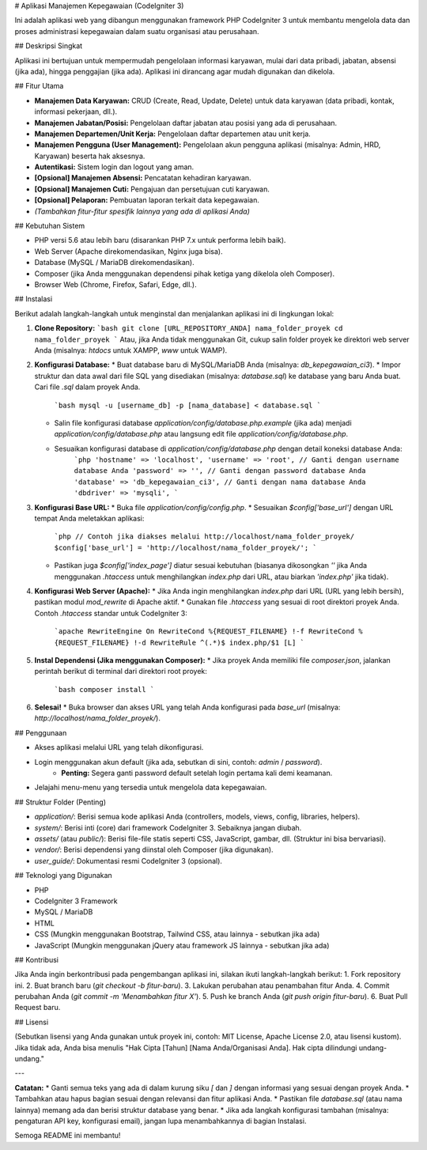 # Aplikasi Manajemen Kepegawaian (CodeIgniter 3)

Ini adalah aplikasi web yang dibangun menggunakan framework PHP CodeIgniter 3 untuk membantu mengelola data dan proses administrasi kepegawaian dalam suatu organisasi atau perusahaan.

## Deskripsi Singkat

Aplikasi ini bertujuan untuk mempermudah pengelolaan informasi karyawan, mulai dari data pribadi, jabatan, absensi (jika ada), hingga penggajian (jika ada). Aplikasi ini dirancang agar mudah digunakan dan dikelola.

## Fitur Utama

* **Manajemen Data Karyawan:** CRUD (Create, Read, Update, Delete) untuk data karyawan (data pribadi, kontak, informasi pekerjaan, dll.).
* **Manajemen Jabatan/Posisi:** Pengelolaan daftar jabatan atau posisi yang ada di perusahaan.
* **Manajemen Departemen/Unit Kerja:** Pengelolaan daftar departemen atau unit kerja.
* **Manajemen Pengguna (User Management):** Pengelolaan akun pengguna aplikasi (misalnya: Admin, HRD, Karyawan) beserta hak aksesnya.
* **Autentikasi:** Sistem login dan logout yang aman.
* **[Opsional] Manajemen Absensi:** Pencatatan kehadiran karyawan.
* **[Opsional] Manajemen Cuti:** Pengajuan dan persetujuan cuti karyawan.
* **[Opsional] Pelaporan:** Pembuatan laporan terkait data kepegawaian.
* *(Tambahkan fitur-fitur spesifik lainnya yang ada di aplikasi Anda)*

## Kebutuhan Sistem

* PHP versi 5.6 atau lebih baru (disarankan PHP 7.x untuk performa lebih baik).
* Web Server (Apache direkomendasikan, Nginx juga bisa).
* Database (MySQL / MariaDB direkomendasikan).
* Composer (jika Anda menggunakan dependensi pihak ketiga yang dikelola oleh Composer).
* Browser Web (Chrome, Firefox, Safari, Edge, dll.).

## Instalasi

Berikut adalah langkah-langkah untuk menginstal dan menjalankan aplikasi ini di lingkungan lokal:

1.  **Clone Repository:**
    ```bash
    git clone [URL_REPOSITORY_ANDA] nama_folder_proyek
    cd nama_folder_proyek
    ```
    Atau, jika Anda tidak menggunakan Git, cukup salin folder proyek ke direktori web server Anda (misalnya: `htdocs` untuk XAMPP, `www` untuk WAMP).

2.  **Konfigurasi Database:**
    * Buat database baru di MySQL/MariaDB Anda (misalnya: `db_kepegawaian_ci3`).
    * Impor struktur dan data awal dari file SQL yang disediakan (misalnya: `database.sql`) ke database yang baru Anda buat. Cari file `.sql` dalam proyek Anda.
        ```bash
        mysql -u [username_db] -p [nama_database] < database.sql
        ```
    * Salin file konfigurasi database `application/config/database.php.example` (jika ada) menjadi `application/config/database.php` atau langsung edit file `application/config/database.php`.
    * Sesuaikan konfigurasi database di `application/config/database.php` dengan detail koneksi database Anda:
        ```php
        'hostname' => 'localhost',
        'username' => 'root', // Ganti dengan username database Anda
        'password' => '', // Ganti dengan password database Anda
        'database' => 'db_kepegawaian_ci3', // Ganti dengan nama database Anda
        'dbdriver' => 'mysqli',
        ```

3.  **Konfigurasi Base URL:**
    * Buka file `application/config/config.php`.
    * Sesuaikan `$config['base_url']` dengan URL tempat Anda meletakkan aplikasi:
        ```php
        // Contoh jika diakses melalui http://localhost/nama_folder_proyek/
        $config['base_url'] = 'http://localhost/nama_folder_proyek/';
        ```
    * Pastikan juga `$config['index_page']` diatur sesuai kebutuhan (biasanya dikosongkan `''` jika Anda menggunakan `.htaccess` untuk menghilangkan `index.php` dari URL, atau biarkan `'index.php'` jika tidak).

4.  **Konfigurasi Web Server (Apache):**
    * Jika Anda ingin menghilangkan `index.php` dari URL (URL yang lebih bersih), pastikan modul `mod_rewrite` di Apache aktif.
    * Gunakan file `.htaccess` yang sesuai di root direktori proyek Anda. Contoh `.htaccess` standar untuk CodeIgniter 3:
        ```apache
        RewriteEngine On
        RewriteCond %{REQUEST_FILENAME} !-f
        RewriteCond %{REQUEST_FILENAME} !-d
        RewriteRule ^(.*)$ index.php/$1 [L]
        ```

5.  **Instal Dependensi (Jika menggunakan Composer):**
    * Jika proyek Anda memiliki file `composer.json`, jalankan perintah berikut di terminal dari direktori root proyek:
        ```bash
        composer install
        ```

6.  **Selesai!**
    * Buka browser dan akses URL yang telah Anda konfigurasi pada `base_url` (misalnya: `http://localhost/nama_folder_proyek/`).

## Penggunaan

* Akses aplikasi melalui URL yang telah dikonfigurasi.
* Login menggunakan akun default (jika ada, sebutkan di sini, contoh: `admin` / `password`).
    * **Penting:** Segera ganti password default setelah login pertama kali demi keamanan.
* Jelajahi menu-menu yang tersedia untuk mengelola data kepegawaian.

## Struktur Folder (Penting)

* `application/`: Berisi semua kode aplikasi Anda (controllers, models, views, config, libraries, helpers).
* `system/`: Berisi inti (core) dari framework CodeIgniter 3. Sebaiknya jangan diubah.
* `assets/` (atau `public/`): Berisi file-file statis seperti CSS, JavaScript, gambar, dll. (Struktur ini bisa bervariasi).
* `vendor/`: Berisi dependensi yang diinstal oleh Composer (jika digunakan).
* `user_guide/`: Dokumentasi resmi CodeIgniter 3 (opsional).

## Teknologi yang Digunakan

* PHP
* CodeIgniter 3 Framework
* MySQL / MariaDB
* HTML
* CSS (Mungkin menggunakan Bootstrap, Tailwind CSS, atau lainnya - sebutkan jika ada)
* JavaScript (Mungkin menggunakan jQuery atau framework JS lainnya - sebutkan jika ada)

## Kontribusi

Jika Anda ingin berkontribusi pada pengembangan aplikasi ini, silakan ikuti langkah-langkah berikut:
1.  Fork repository ini.
2.  Buat branch baru (`git checkout -b fitur-baru`).
3.  Lakukan perubahan atau penambahan fitur Anda.
4.  Commit perubahan Anda (`git commit -m 'Menambahkan fitur X'`).
5.  Push ke branch Anda (`git push origin fitur-baru`).
6.  Buat Pull Request baru.

## Lisensi

(Sebutkan lisensi yang Anda gunakan untuk proyek ini, contoh: MIT License, Apache License 2.0, atau lisensi kustom). Jika tidak ada, Anda bisa menulis "Hak Cipta [Tahun] [Nama Anda/Organisasi Anda]. Hak cipta dilindungi undang-undang."

---

**Catatan:**
* Ganti semua teks yang ada di dalam kurung siku `[` dan `]` dengan informasi yang sesuai dengan proyek Anda.
* Tambahkan atau hapus bagian sesuai dengan relevansi dan fitur aplikasi Anda.
* Pastikan file `database.sql` (atau nama lainnya) memang ada dan berisi struktur database yang benar.
* Jika ada langkah konfigurasi tambahan (misalnya: pengaturan API key, konfigurasi email), jangan lupa menambahkannya di bagian Instalasi.

Semoga README ini membantu!